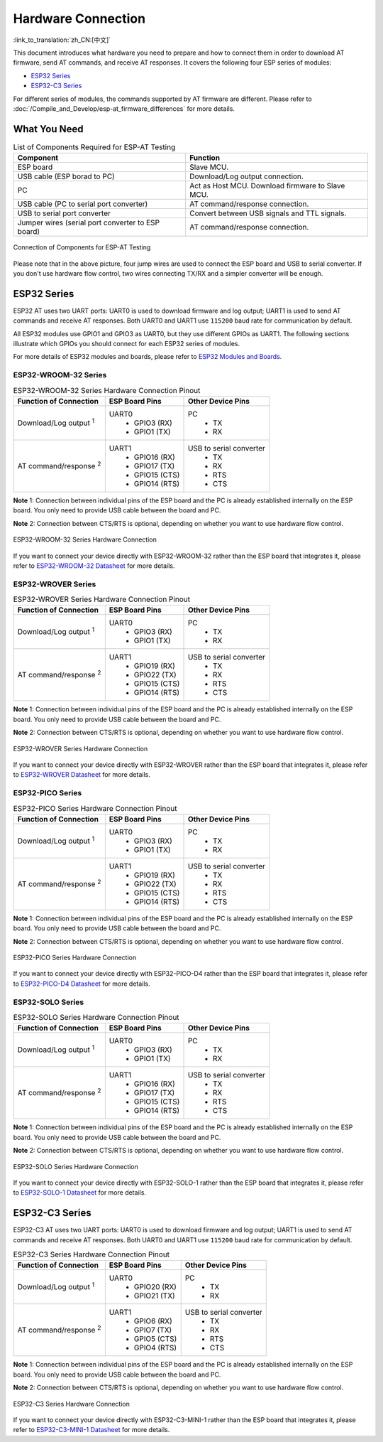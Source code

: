 Hardware Connection
===================

:link_to_translation:`zh_CN:[中文]`

This document introduces what hardware you need to prepare and how to connect them in order to download AT firmware, send AT commands, and receive AT responses. It covers the following four ESP series of modules:

- `ESP32 Series`_
- `ESP32-C3 Series`_

For different series of modules, the commands supported by AT firmware are different. Please refer to :doc:`/Compile_and_Develop/esp-at_firmware_differences` for more details.

What You Need
--------------

.. list-table:: List of Components Required for ESP-AT Testing
   :header-rows: 1

   * - Component
     - Function
   * - ESP board
     - Slave MCU.
   * - USB cable (ESP borad to PC)
     - Download/Log output connection.
   * - PC
     - Act as Host MCU. Download firmware to Slave MCU.
   * - USB cable (PC to serial port converter)
     - AT command/response connection.
   * - USB to serial port converter
     - Convert between USB signals and TTL signals.
   * - Jumper wires (serial port converter to ESP board)
     - AT command/response connection.

.. figure:: ../../_static/hw-connection-what-you-need.png
   :align: center
   :alt: Connection of Components for ESP-AT Testing
   :figclass: align-center

   Connection of Components for ESP-AT Testing

Please note that in the above picture, four jump wires are used to connect the ESP board and USB to serial converter. If you don't use hardware flow control, two wires connecting TX/RX and a simpler converter will be enough.

ESP32 Series
-------------

ESP32 AT uses two UART ports: UART0 is used to download firmware and log output; UART1 is used to send AT commands and receive AT responses. Both UART0 and UART1 use ``115200`` baud rate for communication by default.

All ESP32 modules use GPIO1 and GPIO3 as UART0, but they use different GPIOs as UART1. The following sections illustrate which GPIOs you should connect for each ESP32 series of modules.

For more details of ESP32 modules and boards, please refer to `ESP32 Modules and Boards <https://docs.espressif.com/projects/esp-idf/en/stable/hw-reference/modules-and-boards.html#wroom-solo-wrover-and-pico-modules>`_.

ESP32-WROOM-32 Series
^^^^^^^^^^^^^^^^^^^^^^

.. list-table:: ESP32-WROOM-32 Series Hardware Connection Pinout
   :header-rows: 1

   * - Function of Connection
     - ESP Board Pins
     - Other Device Pins
   * - Download/Log output :sup:`1`
     - UART0
         * GPIO3 (RX)
         * GPIO1 (TX)
     - PC
         * TX
         * RX
   * - AT command/response :sup:`2`
     - UART1
         * GPIO16 (RX)
         * GPIO17 (TX)
         * GPIO15 (CTS)
         * GPIO14 (RTS)
     - USB to serial converter
         * TX
         * RX
         * RTS
         * CTS

**Note** 1: Connection between individual pins of the ESP board and the PC is already established internally on the ESP board. You only need to provide USB cable between the board and PC.

**Note** 2: Connection between CTS/RTS is optional, depending on whether you want to use hardware flow control.

.. figure:: ../../_static/esp32-wroom-hw-connection.png
   :align: center
   :alt: ESP32-WROOM-32 Series Hardware Connection
   :figclass: align-center

   ESP32-WROOM-32 Series Hardware Connection

If you want to connect your device directly with ESP32-WROOM-32 rather than the ESP board that integrates it, please refer to `ESP32-WROOM-32 Datasheet <https://www.espressif.com/sites/default/files/documentation/esp32-wroom-32_datasheet_en.pdf>`_ for more details.

ESP32-WROVER Series
^^^^^^^^^^^^^^^^^^^^^^^^
.. list-table:: ESP32-WROVER Series Hardware Connection Pinout
   :header-rows: 1

   * - Function of Connection
     - ESP Board Pins
     - Other Device Pins
   * - Download/Log output :sup:`1`
     - UART0
         * GPIO3 (RX)
         * GPIO1 (TX)
     - PC
         * TX
         * RX
   * - AT command/response :sup:`2`
     - UART1
         * GPIO19 (RX)
         * GPIO22 (TX)
         * GPIO15 (CTS)
         * GPIO14 (RTS)
     - USB to serial converter
         * TX
         * RX
         * RTS
         * CTS

**Note** 1: Connection between individual pins of the ESP board and the PC is already established internally on the ESP board. You only need to provide USB cable between the board and PC.

**Note** 2: Connection between CTS/RTS is optional, depending on whether you want to use hardware flow control.

.. figure:: ../../_static/esp32-wrover-hw-connection.png
   :align: center
   :alt: ESP32-WROVER Series Hardware Connection
   :figclass: align-center

   ESP32-WROVER Series Hardware Connection

If you want to connect your device directly with ESP32-WROVER rather than the ESP board that integrates it, please refer to `ESP32-WROVER Datasheet <https://www.espressif.com/sites/default/files/documentation/esp32-wrover_datasheet_en.pdf>`_ for more details.

ESP32-PICO Series
^^^^^^^^^^^^^^^^^^

.. list-table:: ESP32-PICO Series Hardware Connection Pinout
   :header-rows: 1

   * - Function of Connection
     - ESP Board Pins
     - Other Device Pins
   * - Download/Log output :sup:`1`
     - UART0
         * GPIO3 (RX)
         * GPIO1 (TX)
     - PC
         * TX
         * RX
   * - AT command/response :sup:`2`
     - UART1
         * GPIO19 (RX)
         * GPIO22 (TX)
         * GPIO15 (CTS)
         * GPIO14 (RTS)
     - USB to serial converter
         * TX
         * RX
         * RTS
         * CTS

**Note** 1: Connection between individual pins of the ESP board and the PC is already established internally on the ESP board. You only need to provide USB cable between the board and PC.

**Note** 2: Connection between CTS/RTS is optional, depending on whether you want to use hardware flow control.

.. figure:: ../../_static/esp32-pico-hw-connection.png
   :align: center
   :alt: ESP32-PICO Series Hardware Connection
   :figclass: align-center

   ESP32-PICO Series Hardware Connection

If you want to connect your device directly with ESP32-PICO-D4 rather than the ESP board that integrates it, please refer to `ESP32-PICO-D4 Datasheet <https://www.espressif.com/sites/default/files/documentation/esp32-pico-d4_datasheet_en.pdf>`_ for more details.

ESP32-SOLO Series
^^^^^^^^^^^^^^^^^^

.. list-table:: ESP32-SOLO Series Hardware Connection Pinout
   :header-rows: 1

   * - Function of Connection
     - ESP Board Pins
     - Other Device Pins
   * - Download/Log output :sup:`1`
     - UART0
         * GPIO3 (RX)
         * GPIO1 (TX)
     - PC
         * TX
         * RX
   * - AT command/response :sup:`2`
     - UART1
         * GPIO16 (RX)
         * GPIO17 (TX)
         * GPIO15 (CTS)
         * GPIO14 (RTS)
     - USB to serial converter
         * TX
         * RX
         * RTS
         * CTS

**Note** 1: Connection between individual pins of the ESP board and the PC is already established internally on the ESP board. You only need to provide USB cable between the board and PC.

**Note** 2: Connection between CTS/RTS is optional, depending on whether you want to use hardware flow control.

.. figure:: ../../_static/esp32-solo-hw-connection.png
   :align: center
   :alt: ESP32-SOLO Series Hardware Connection
   :figclass: align-center

   ESP32-SOLO Series Hardware Connection

If you want to connect your device directly with ESP32-SOLO-1 rather than the ESP board that integrates it, please refer to `ESP32-SOLO-1 Datasheet <https://www.espressif.com/sites/default/files/documentation/esp32-solo-1_datasheet_en.pdf>`_ for more details.

ESP32-C3 Series
----------------

ESP32-C3 AT uses two UART ports: UART0 is used to download firmware and log output; UART1 is used to send AT commands and receive AT responses. Both UART0 and UART1 use ``115200`` baud rate for communication by default.

.. list-table:: ESP32-C3 Series Hardware Connection Pinout
   :header-rows: 1

   * - Function of Connection
     - ESP Board Pins
     - Other Device Pins
   * - Download/Log output :sup:`1`
     - UART0
         * GPIO20 (RX)
         * GPIO21 (TX)
     - PC
         * TX
         * RX
   * - AT command/response :sup:`2`
     - UART1
         * GPIO6 (RX)
         * GPIO7 (TX)
         * GPIO5 (CTS)
         * GPIO4 (RTS)
     - USB to serial converter
         * TX
         * RX
         * RTS
         * CTS

**Note** 1: Connection between individual pins of the ESP board and the PC is already established internally on the ESP board. You only need to provide USB cable between the board and PC.

**Note** 2: Connection between CTS/RTS is optional, depending on whether you want to use hardware flow control.

.. figure:: ../../_static/esp32-c3-hw-connection.png
   :align: center
   :alt: ESP32-C3 Series Hardware Connection
   :figclass: align-center

   ESP32-C3 Series Hardware Connection

If you want to connect your device directly with ESP32-C3-MINI-1 rather than the ESP board that integrates it, please refer to `ESP32-C3-MINI-1 Datasheet <https://www.espressif.com/sites/default/files/documentation/esp32-c3-mini-1_datasheet_en.pdf>`_ for more details.

